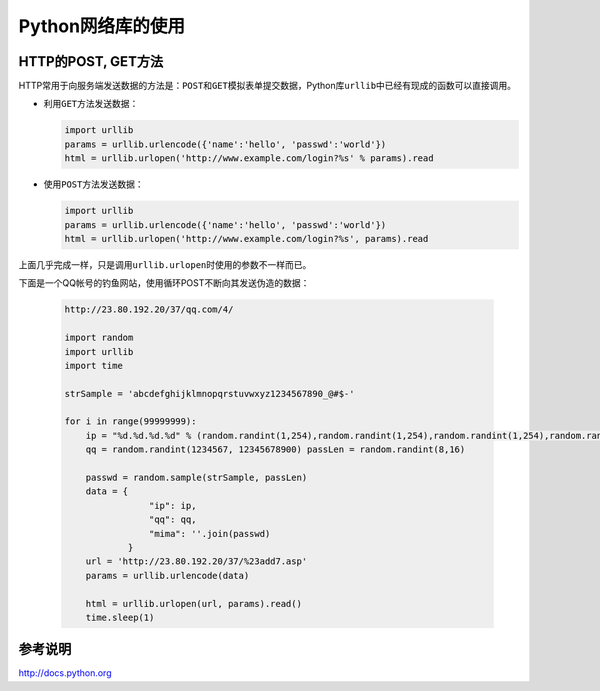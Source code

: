 Python网络库的使用
*******************

HTTP的POST, GET方法
====================
HTTP常用于向服务端发送数据的方法是：\ ``POST``\ 和\ ``GET``\ 模拟表单提交数据，\
Python库\ ``urllib``\ 中已经有现成的函数可以直接调用。

*   利用\ ``GET``\ 方法发送数据：

    .. code-block:: python

        import urllib
        params = urllib.urlencode({'name':'hello', 'passwd':'world'})
        html = urllib.urlopen('http://www.example.com/login?%s' % params).read

*   使用\ ``POST``\ 方法发送数据：

    .. code-block:: python

        import urllib
        params = urllib.urlencode({'name':'hello', 'passwd':'world'})
        html = urllib.urlopen('http://www.example.com/login?%s', params).read

上面几乎完成一样，只是调用\ ``urllib.urlopen``\ 时使用的参数不一样而已。

下面是一个QQ帐号的钓鱼网站，使用循环POST不断向其发送伪造的数据：

    .. code-block:: python

        http://23.80.192.20/37/qq.com/4/

        import random
        import urllib
        import time
        
        strSample = 'abcdefghijklmnopqrstuvwxyz1234567890_@#$-'
        
        for i in range(99999999):
            ip = "%d.%d.%d.%d" % (random.randint(1,254),random.randint(1,254),random.randint(1,254),random.randint(1,254))
            qq = random.randint(1234567, 12345678900) passLen = random.randint(8,16)
            
            passwd = random.sample(strSample, passLen)
            data = {
                        "ip": ip,
                        "qq": qq,
                        "mima": ''.join(passwd)
                    }
            url = 'http://23.80.192.20/37/%23add7.asp'
            params = urllib.urlencode(data)
            
            html = urllib.urlopen(url, params).read()
            time.sleep(1)

参考说明
========
http://docs.python.org
